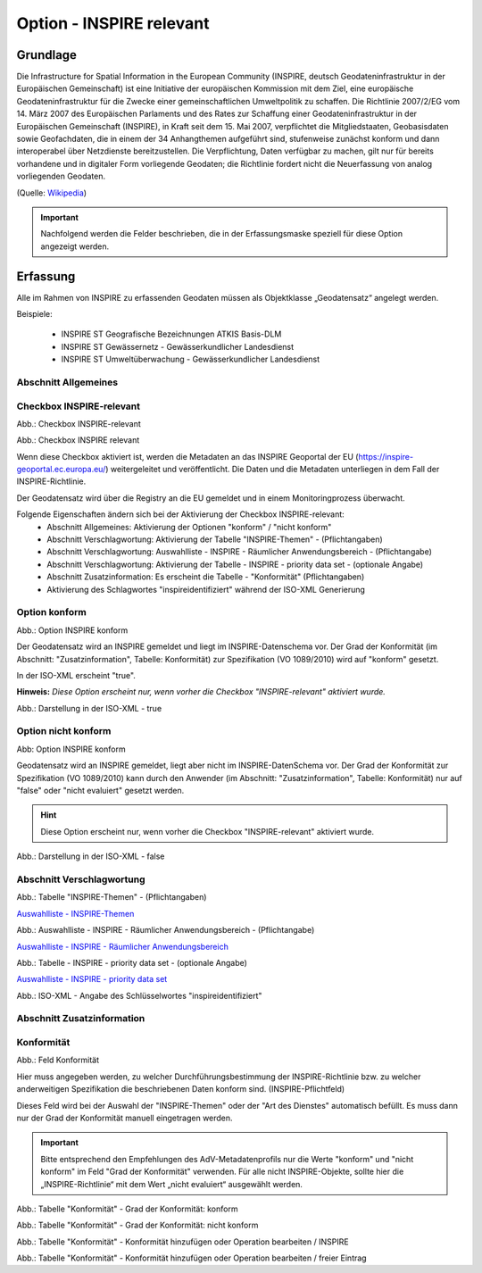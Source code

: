 
Option - INSPIRE relevant
-------------------------

Grundlage
^^^^^^^^^

Die Infrastructure for Spatial Information in the European Community (INSPIRE, deutsch Geodateninfrastruktur in der Europäischen Gemeinschaft) ist eine Initiative der europäischen Kommission mit dem Ziel, eine europäische Geodateninfrastruktur für die Zwecke einer gemeinschaftlichen Umweltpolitik zu schaffen. Die Richtlinie 2007/2/EG vom 14. März 2007 des Europäischen Parlaments und des Rates zur Schaffung einer Geodateninfrastruktur in der Europäischen Gemeinschaft (INSPIRE), in Kraft seit dem 15. Mai 2007, verpflichtet die Mitgliedstaaten, Geobasisdaten sowie Geofachdaten, die in einem der 34 Anhangthemen aufgeführt sind, stufenweise zunächst konform und dann interoperabel über Netzdienste bereitzustellen. Die Verpflichtung, Daten verfügbar zu machen, gilt nur für bereits vorhandene und in digitaler Form vorliegende Geodaten; die Richtlinie fordert nicht die Neuerfassung von analog vorliegenden Geodaten. 

(Quelle: `Wikipedia <https://de.wikipedia.org/wiki/Infrastructure_for_Spatial_Information_in_the_European_Community>`_)

.. important:: Nachfolgend werden die Felder beschrieben, die in der Erfassungsmaske speziell für diese Option angezeigt werden.

Erfassung
^^^^^^^^^

Alle im Rahmen von INSPIRE zu erfassenden Geodaten müssen als Objektklasse „Geodatensatz“ angelegt werden.

Beispiele:

 - INSPIRE ST Geografische Bezeichnungen ATKIS Basis-DLM
 - INSPIRE ST Gewässernetz - Gewässerkundlicher Landesdienst
 - INSPIRE ST Umweltüberwachung - Gewässerkundlicher Landesdienst


Abschnitt Allgemeines
''''''''''''''''''''''
.. image:: ../../../../img_ige/metaver_ige/ige_erfassung/ige_objekte/ige_abschnitt-02_allgemeines/ige-abschnitt_allgemeines.png


Checkbox INSPIRE-relevant
'''''''''''''''''''''''''

Abb.: Checkbox INSPIRE-relevant


.. image:: ../../../../img/ige/erfassung/ige_metadaten/ige_datensatztypen/datensatztyp_geodatensatz/option-inspire-relevant/checkbox-inspire-relevant_geodatensatz.png
  :width: 150

Abb.: Checkbox INSPIRE relevant

Wenn diese Checkbox aktiviert ist, werden die Metadaten an das INSPIRE Geoportal der EU (https://inspire-geoportal.ec.europa.eu/) weitergeleitet und veröffentlicht. Die Daten und die Metadaten unterliegen in dem Fall der INSPIRE-Richtlinie.

Der Geodatensatz wird über die Registry an die EU gemeldet und in einem Monitoringprozess überwacht.

Folgende Eigenschaften ändern sich bei der Aktivierung der Checkbox INSPIRE-relevant:
 - Abschnitt Allgemeines: Aktivierung der Optionen "konform" / "nicht konform"
 - Abschnitt Verschlagwortung: Aktivierung der Tabelle "INSPIRE-Themen" - (Pflichtangaben)
 - Abschnitt Verschlagwortung: Auswahlliste - INSPIRE - Räumlicher Anwendungsbereich - (Pflichtangabe)
 - Abschnitt Verschlagwortung: Aktivierung der Tabelle - INSPIRE - priority data set - (optionale Angabe)
 - Abschnitt Zusatzinformation: Es erscheint die Tabelle - "Konformität" (Pflichtangaben)
 - Aktivierung des Schlagwortes "inspireidentifiziert" während der ISO-XML Generierung


Option konform
''''''''''''''

.. image:: ../../../../img_ige/metaver_ige/ige_erfassung/ige_objekte/ige_objektklassen/objektklasse_geodatensatz/option-inspire-relevant/option-konform.png
  :width: 100

Abb.: Option INSPIRE konform

Der Geodatensatz wird an INSPIRE gemeldet und liegt im INSPIRE-Datenschema vor. Der Grad der Konformität (im Abschnitt: "Zusatzinformation", Tabelle: Konformität) zur Spezifikation (VO 1089/2010) wird auf "konform" gesetzt.

In der ISO-XML erscheint "true".

**Hinweis:** *Diese Option erscheint nur, wenn vorher die Checkbox "INSPIRE-relevant" aktiviert wurde.*

.. image:: ../../../../img_ige/metaver_ige/ige_erfassung/ige_objekte/ige_objektklassen/objektklasse_geodatensatz/option-inspire-relevant/iso-xml-konformitaet-true.png

Abb.: Darstellung in der ISO-XML - true


Option nicht konform
''''''''''''''''''''

.. image:: ../../../../img_ige/metaver_ige/ige_erfassung/ige_objekte/ige_objektklassen/objektklasse_geodatensatz/option-inspire-relevant/option-nicht-konform.png
  :width: 100

Abb: Option INSPIRE konform
  
  
Geodatensatz wird an INSPIRE gemeldet, liegt aber nicht im INSPIRE-DatenSchema vor. Der Grad der Konformität zur Spezifikation (VO 1089/2010) kann durch den Anwender (im Abschnitt: "Zusatzinformation", Tabelle: Konformität) nur auf "false" oder "nicht evaluiert" gesetzt werden.

.. hint:: Diese Option erscheint nur, wenn vorher die Checkbox "INSPIRE-relevant" aktiviert wurde.

.. image:: ../../../../img_ige/metaver_ige/ige_erfassung/ige_objekte/ige_objektklassen/objektklasse_geodatensatz/option-inspire-relevant/iso-xml-konformitaet-false.png

Abb.: Darstellung in der ISO-XML - false


Abschnitt Verschlagwortung
''''''''''''''''''''''''''

.. image:: ../../../../img_ige/metaver_ige/ige_erfassung/ige_objekte/ige_abschnitt-03_verschlagwortung/ige-abschnitt_verschlagwortung.png


.. image:: ../../../../img_ige/metaver_ige/ige_erfassung/ige_objekte/ige_objektklassen/objektklasse_geodatensatz/option-inspire-relevant/verschlagwortung_inspire-themen.png

Abb.: Tabelle "INSPIRE-Themen" - (Pflichtangaben)

`Auswahlliste - INSPIRE-Themen <https://metaver-bedienungsanleitung.readthedocs.io/de/latest/metaver_ige/ige_auswahllisten/auswahlliste_verschlagwortung_inspire_themen.html>`_


.. image:: ../../../../img_ige/metaver_ige/ige_erfassung/ige_objekte/ige_objektklassen/objektklasse_geodatensatz/option-inspire-relevant/verschlagwortung_inspire_raeumlicher-anwendungsbereich.png
 
Abb.: Auswahlliste - INSPIRE - Räumlicher Anwendungsbereich - (Pflichtangabe)

`Auswahlliste - INSPIRE - Räumlicher Anwendungsbereich <https://metaver-bedienungsanleitung.readthedocs.io/de/latest/metaver_ige/ige_auswahllisten/auswahlliste_verschlagwortung_inspire_raeumlicher-anwendungsbereich.html>`_


.. image:: ../../../../img_ige/metaver_ige/ige_erfassung/ige_objekte/ige_objektklassen/objektklasse_geodatensatz/option-inspire-relevant/verschlagwortung_inspire-priority-data-set.png
 
Abb.: Tabelle - INSPIRE - priority data set - (optionale Angabe)

`Auswahlliste - INSPIRE - priority data set <https://metaver-bedienungsanleitung.readthedocs.io/de/latest/metaver_ige/ige_auswahllisten/auswahlliste_verschlagwortung_inspire_priority-data-set.html>`_


.. image:: ../../../../img_ige/metaver_ige/ige_erfassung/ige_objekte/ige_objektklassen/objektklasse_geodatensatz/option-inspire-relevant/iso-xml-inspireidentifiziert.png

Abb.: ISO-XML - Angabe des Schlüsselwortes "inspireidentifiziert"


Abschnitt Zusatzinformation
'''''''''''''''''''''''''''

.. image:: ../../../../img_ige/metaver_ige/ige_erfassung/ige_objekte/ige_abschnitt-03_verschlagwortung/ige-abschnitt_verschlagwortung.png


Konformität
'''''''''''

.. image:: ../../../img_ige/metaver_ige/ige_erfassung/ige_objekte/ige_objektklassen/objektklasse_geodatensatz/zusatzinformation_konformitaet.png
 
Abb.: Feld Konformität

Hier muss angegeben werden, zu welcher Durchführungsbestimmung der INSPIRE-Richtlinie bzw. zu welcher anderweitigen Spezifikation die beschriebenen Daten konform sind. (INSPIRE-Pflichtfeld)

Dieses Feld wird bei der Auswahl der "INSPIRE-Themen" oder der "Art des Dienstes" automatisch befüllt. Es muss dann nur der Grad der Konformität manuell eingetragen werden.

.. important:: Bitte entsprechend den Empfehlungen des AdV-Metadatenprofils nur die Werte "konform" und "nicht konform" im Feld "Grad der Konformität" verwenden. Für alle nicht INSPIRE-Objekte, sollte hier die „INSPIRE-Richtlinie“ mit dem Wert „nicht evaluiert“ ausgewählt werden. 

.. image:: ../../../../img_ige/metaver_ige/ige_erfassung/ige_objekte/ige_abschnitt-08_zusatzinformation/ige-abschnitt_zusatzinformation.png


.. image:: ../../../../img_ige/metaver_ige/ige_erfassung/ige_objekte/ige_objektklassen/objektklasse_geodatensatz/option-inspire-relevant/zusatzinformation-konformitaet-konform.png

Abb.: Tabelle "Konformität" - Grad der Konformität: konform


.. image:: ../../../../img_ige/metaver_ige/ige_erfassung/ige_objekte/ige_objektklassen/objektklasse_geodatensatz/option-inspire-relevant/zusatzinformation-konformitaet-konform.png

Abb.: Tabelle "Konformität" - Grad der Konformität: nicht konform


.. image:: ../../../../img_ige/metaver_ige/ige_erfassung/ige_objekte/ige_objektklassen/objektklasse_geodatensatz/option-inspire-relevant/zusatzinformation-konformitaet-operation-bearbeiten.png

Abb.: Tabelle "Konformität" - Konformität hinzufügen oder Operation bearbeiten / INSPIRE


.. image:: ../../../../img_ige/metaver_ige/ige_erfassung/ige_objekte/ige_objektklassen/objektklasse_geodatensatz/option-inspire-relevant/zusatzinformation-konformitaet-freier-eintrag.png

Abb.: Tabelle "Konformität" - Konformität hinzufügen oder Operation bearbeiten / freier Eintrag